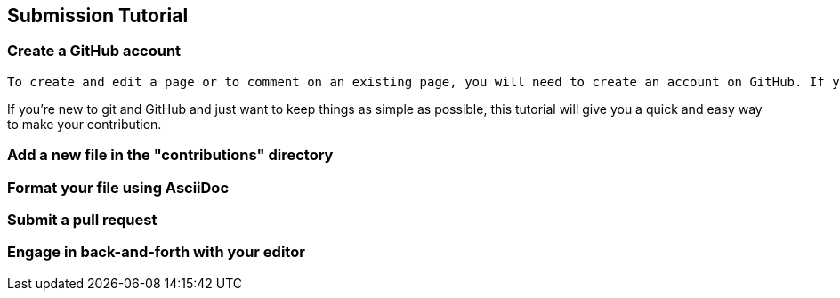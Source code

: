 [[submission_tutorial]]
== Submission Tutorial

=== Create a GitHub account

   To create and edit a page or to comment on an existing page, you will need to create an account on GitHub. If you don't have one already, then go to the link::https://github.com/signup/free[GitHub Signup page].  It's free.

If you're new to git and GitHub and just want to keep things as simple as possible, this tutorial will give you a quick and easy way to make your contribution.

=== Add a new file in the "contributions" directory



=== Format your file using AsciiDoc


=== Submit a pull request


=== Engage in back-and-forth with your editor